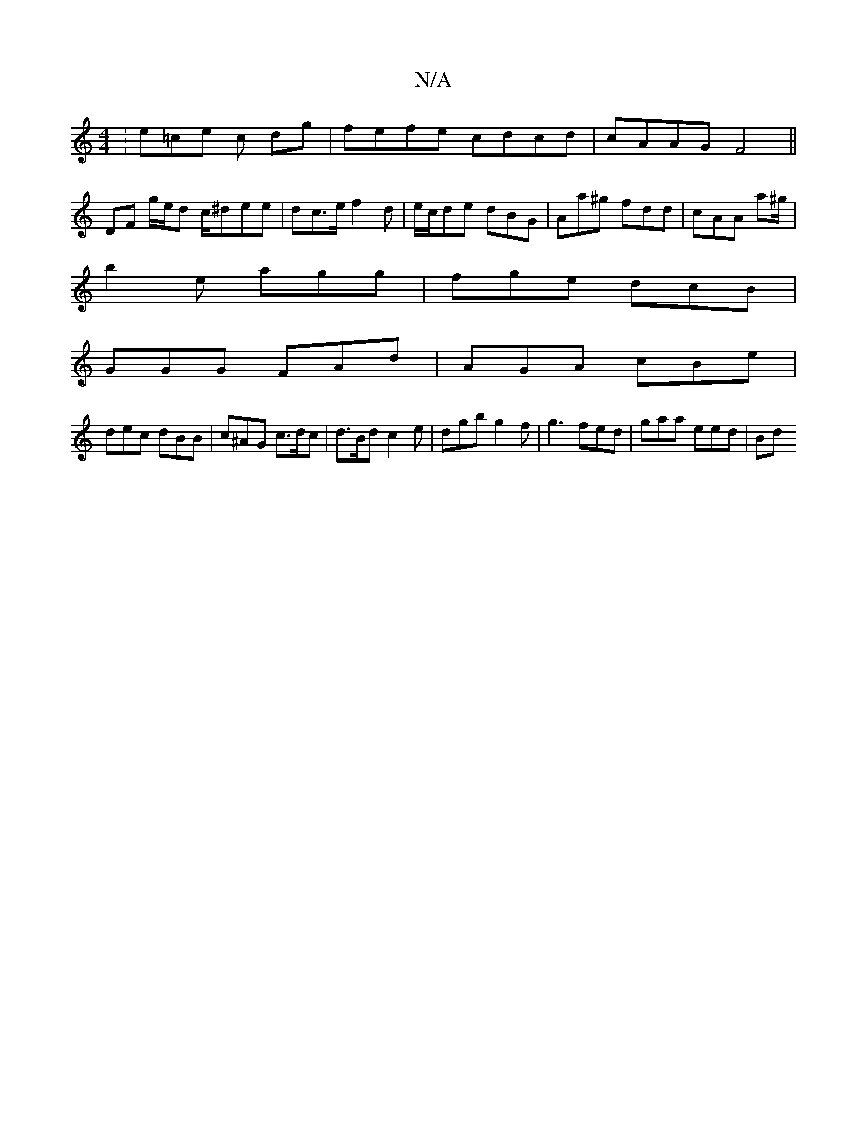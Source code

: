 X:1
T:N/A
M:4/4
R:N/A
K:Cmajor
:e=ce c dg | fefe cdcd | cAAG F4 ||
DF g/e/d c/^dee | dc>e f2 d|e/c/de dBG | Aa^g fdd | cAA a^g/|
b2e agg|fge dcB|
GGG FAd | AGA cBe |
dec dBB | c^AG c>dc | d>Bd c2 e | dgb g2f | g3 fed | gaa eed | Bd